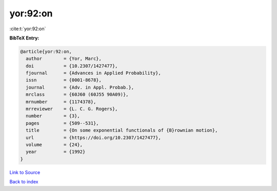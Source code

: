yor:92:on
=========

:cite:t:`yor:92:on`

**BibTeX Entry:**

.. code-block:: bibtex

   @article{yor:92:on,
     author        = {Yor, Marc},
     doi           = {10.2307/1427477},
     fjournal      = {Advances in Applied Probability},
     issn          = {0001-8678},
     journal       = {Adv. in Appl. Probab.},
     mrclass       = {60J60 (60J55 90A09)},
     mrnumber      = {1174378},
     mrreviewer    = {L. C. G. Rogers},
     number        = {3},
     pages         = {509--531},
     title         = {On some exponential functionals of {B}rownian motion},
     url           = {https://doi.org/10.2307/1427477},
     volume        = {24},
     year          = {1992}
   }

`Link to Source <https://doi.org/10.2307/1427477},>`_


`Back to index <../By-Cite-Keys.html>`_
